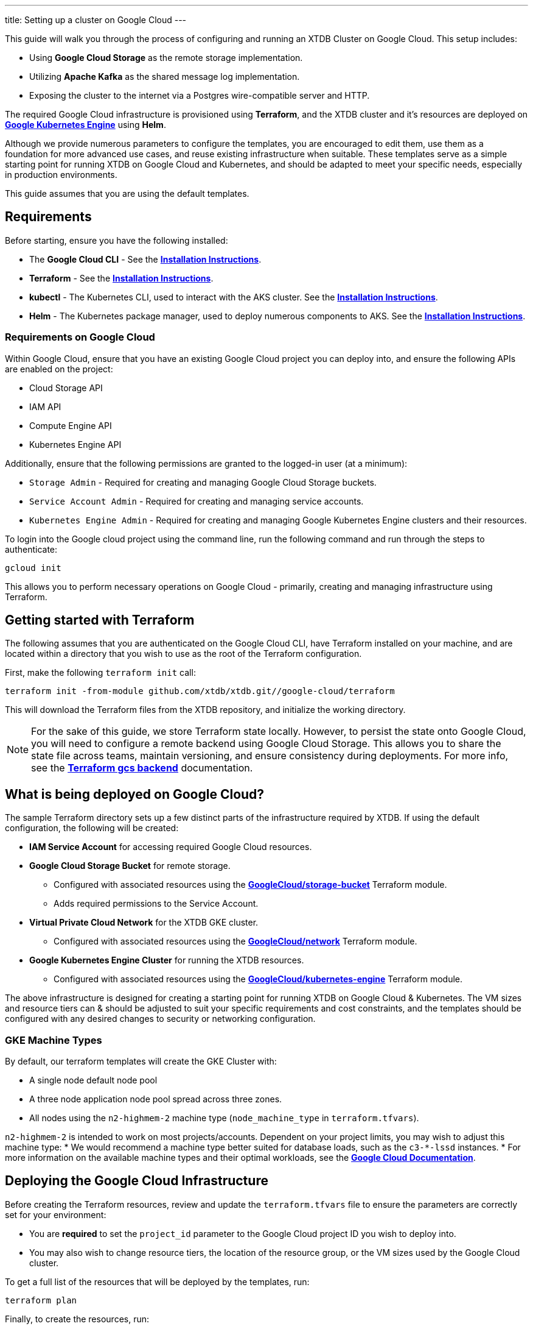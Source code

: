 ---
title: Setting up a cluster on Google Cloud
---

This guide will walk you through the process of configuring and running an XTDB Cluster on Google Cloud. This setup includes:

* Using **Google Cloud Storage** as the remote storage implementation.
* Utilizing **Apache Kafka** as the shared message log implementation.
* Exposing the cluster to the internet via a Postgres wire-compatible server and HTTP.
 
The required Google Cloud infrastructure is provisioned using **Terraform**, and the XTDB cluster and it's resources are deployed on link:https://cloud.google.com/kubernetes-engine?hl=en[**Google Kubernetes Engine**^] using **Helm**.

Although we provide numerous parameters to configure the templates, you are encouraged to edit them, use them as a foundation for more advanced use cases, and reuse existing infrastructure when suitable. 
These templates serve as a simple starting point for running XTDB on Google Cloud and Kubernetes, and should be adapted to meet your specific needs, especially in production environments.

This guide assumes that you are using the default templates.

== Requirements 

Before starting, ensure you have the following installed:

* The **Google Cloud CLI** - See the link:https://cloud.google.com/sdk/docs/install[**Installation Instructions**^].
* **Terraform** - See the link:https://developer.hashicorp.com/terraform/tutorials/aws-get-started/install-cli[**Installation Instructions**^].
* **kubectl** - The Kubernetes CLI, used to interact with the AKS cluster. See the link:https://kubernetes.io/docs/tasks/tools/install-kubectl/[**Installation Instructions**^].
* **Helm** - The Kubernetes package manager, used to deploy numerous components to AKS. See the link:https://helm.sh/docs/intro/install/[**Installation Instructions**^].

=== Requirements on Google Cloud

Within Google Cloud, ensure that you have an existing Google Cloud project you can deploy into, and ensure the following APIs are enabled on the project:

* Cloud Storage API
* IAM API
* Compute Engine API
* Kubernetes Engine API

Additionally, ensure that the following permissions are granted to the logged-in user (at a minimum):

* `Storage Admin` - Required for creating and managing Google Cloud Storage buckets.
* `Service Account Admin` - Required for creating and managing service accounts.
* `Kubernetes Engine Admin` - Required for creating and managing Google Kubernetes Engine clusters and their resources.

To login into the Google cloud project using the command line, run the following command and run through the steps to authenticate:

```bash
gcloud init
```

This allows you to perform necessary operations on Google Cloud - primarily, creating and managing infrastructure using Terraform.

[#terraform]
== Getting started with Terraform

The following assumes that you are authenticated on the Google Cloud CLI, have Terraform installed on your machine, and are located within a directory that you wish to use as the root of the Terraform configuration.

First, make the following `terraform init` call:
```
terraform init -from-module github.com/xtdb/xtdb.git//google-cloud/terraform
```  

This will download the Terraform files from the XTDB repository, and initialize the working directory.

NOTE: For the sake of this guide, we store Terraform state locally. 
However, to persist the state onto Google Cloud, you will need to configure a remote backend using Google Cloud Storage. 
This allows you to share the state file across teams, maintain versioning, and ensure consistency during deployments. 
For more info, see the link:https://developer.hashicorp.com/terraform/language/backend/gcs[**Terraform gcs backend**^] documentation.

== What is being deployed on Google Cloud?

The sample Terraform directory sets up a few distinct parts of the infrastructure required by XTDB. 
If using the default configuration, the following will be created:

* **IAM Service Account** for accessing required Google Cloud resources.
* **Google Cloud Storage Bucket** for remote storage.
** Configured with associated resources using the link:https://registry.terraform.io/modules/terraform-google-modules/cloud-storage/google/latest[**GoogleCloud/storage-bucket**^] Terraform module.
** Adds required permissions to the Service Account.
* **Virtual Private Cloud Network** for the XTDB GKE cluster.
** Configured with associated resources using the link:https://registry.terraform.io/modules/terraform-google-modules/network/google/latest[**GoogleCloud/network**^] Terraform module.
* **Google Kubernetes Engine Cluster** for running the XTDB resources.
** Configured with associated resources using the link:https://registry.terraform.io/modules/terraform-google-modules/kubernetes-engine/google/latest[**GoogleCloud/kubernetes-engine**^] Terraform module.

The above infrastructure is designed for creating a starting point for running XTDB on Google Cloud & Kubernetes. 
The VM sizes and resource tiers can & should be adjusted to suit your specific requirements and cost constraints, and the templates should be configured with any desired changes to security or networking configuration.

=== GKE Machine Types

By default, our terraform templates will create the GKE Cluster with:

* A single node default node pool
* A three node application node pool spread across three zones. 
* All nodes using the `n2-highmem-2` machine type (`node_machine_type` in `terraform.tfvars`).


`n2-highmem-2` is intended to work on most projects/accounts.
Dependent on your project limits, you may wish to adjust this machine type:
* We would recommend a machine type better suited for database loads, such as the `c3-*-lssd` instances.
* For more information on the available machine types and their optimal workloads, see the link:https://cloud.google.com/compute/docs/general-purpose-machines[**Google Cloud Documentation**^].


== Deploying the Google Cloud Infrastructure

Before creating the Terraform resources, review and update the `terraform.tfvars` file to ensure the parameters are correctly set for your environment:

* You are **required** to set the `project_id` parameter to the Google Cloud project ID you wish to deploy into. 
* You may also wish to change resource tiers, the location of the resource group, or the VM sizes used by the Google Cloud cluster.

To get a full list of the resources that will be deployed by the templates, run:
```bash
terraform plan
```

Finally, to create the resources, run:
```bash
terraform apply
```

This will create the necessary infrastructure on the Google Cloud Project.

[#terraform-outputs]
=== Fetching the Terraform Outputs

The Terraform templates will generate several outputs required for setting up the XTDB nodes on the GKE cluster.

To retrieve these outputs, execute the following command:
```bash
terraform output
```

This will return the following outputs:

* `project_id` - The Google Cloud project ID.
* `bucket_name` - The name of the Google Cloud Storage bucket.
* `iam_service_account_email` - The email address of the IAM service account.

== Deploying on Kubernetes

With the infrastructure created on Google Cloud, we can now deploy the XTDB nodes and a simple Kafka instance on the Google Kubernetes Engine cluster.

Prior to deploying the Kubernetes resources, ensure that the `kubectl` CLI is installed and configured to interact with the GKE cluster. Run the following command:

```bash
gcloud container clusters get-credentials xtdb-cluster --region us-central1
```

NOTE: The above will require `gke-gcloud-auth-plugin` to be installed - see instructions link:https://cloud.google.com/blog/products/containers-kubernetes/kubectl-auth-changes-in-gke[**here**^].

Now that `kubectl` is authenticated with the GKE cluster, you can set up the namespace for the XTDB deployment:

```bash
kubectl create namespace xtdb-deployment
```

The GKE cluster is now ready for deployment,

'''

=== Deploying an example Kafka 

To deploy a basic set of Kafka resources within GKE, you can make use of the `bitnami/kafka` Helm chart. Run the following command:

```bash
helm install kafka oci://registry-1.docker.io/bitnamicharts/kafka \
  --namespace xtdb-deployment \
  --set listeners.client.protocol=PLAINTEXT \
  --set listeners.controller.protocol=PLAINTEXT \
  --set controller.resourcesPreset=medium \
  --set controller.nodeSelector.node_pool=xtdb-pool
```

This command will create:

* A simple, **unauthenticated** Kafka deployment on the GKE cluster, which XTDB will use as its message log, along with its dependent infrastructure and persistent storage.
* A Kubernetes service to expose the Kafka instance to the XTDB cluster.

==== Considerations of the Kafka Deployment

The Kafka instance set up above is for **demonstration purposes** and is **not recommended for production use**. 
This example lacks authentication for the Kafka cluster and allows XTDB to manage Kafka topic creation and configuration itself.

For production environments, consider the following:

* Use a more robust Kafka deployment.
* Pre-create the required Kafka topics.
* Configure XTDB appropriately to interact with the production Kafka setup.

Additional resources:

* For further configuration options for the Helm chart, refer to the link:https://artifacthub.io/packages/helm/bitnami/kafka[**Bitnami Kafka Chart Documentation**^].
* For detailed configuration guidance when using Kafka with XTDB, see the link:https://docs.xtdb.com/ops/config/log/kafka.html#_setup[**XTDB Kafka Setup Documentation**^].

=== Verifying the Kafka Deployment

After deployment, verify that the Kafka instance is running properly by checking its status and logs.

To check the status of the Kafka deployment, run the following command:
```bash
kubectl get pods --namespace xtdb-deployment
```

To view the logs of the Kafka deployment, use the command:
```bash
kubectl logs -f statefulset/kafka-controller --namespace xtdb-deployment
```

By verifying the status and reviewing the logs, you can ensure the Kafka instance is correctly deployed and ready for use by XTDB.

'''

=== Setting up the XTDB Workload Identity

In order for the XTDB nodes to access the Google Cloud Storage bucket, we need to set up a Kubernetes Service Account that can access the Google Cloud IAM service account using link:https://cloud.google.com/kubernetes-engine/docs/how-to/workload-identity#using_from_your_code[**Workload Identity Federation**^].
We will use  to allow the AKS cluster to access the Azure Storage Account.

To set up the Kubernetes Service Account, run the following command:

```bash
kubectl create serviceaccount xtdb-service-account --namespace xtdb-deployment
```

We fetch the IAM service account email from the Terraform outputs, `iam_service_account_email`. To create an IAM allow policy that gives the Kubernetes ServiceAccount access to impersonate the IAM service account, run the following command:

```bash
gcloud iam service-accounts add-iam-policy-binding <iam_service_account_email> \
  --role roles/iam.workloadIdentityUser \
  --member "serviceAccount:<project_id>.svc.id.goog[xtdb-deployment/xtdb-service-account]"
```

The member name must include the namespace and Kubernetes ServiceAccount name. 

Finally, annotate the Kubernetes ServiceAccount so that GKE sees the link between the service accounts:

```bash
kubectl annotate serviceaccount xtdb-service-account \
  --namespace xtdb-deployment \
  iam.gke.io/gcp-service-account=<iam_service_account_email>
```

With the XTDB service account set up, we can now deploy the XTDB cluster to the GKE cluster.

'''

=== Deploying the XTDB cluster

In order to deploy the XTDB cluster and it's constituent parts into the GKE cluster, we provide an `xtdb-google-cloud` Helm chart/directory.

This can be found on the link:https://github.com/xtdb/xtdb/pkgs/container/helm-xtdb-google-cloud[**XTDB Github Container Registry**^], and can be used directly with `helm` commands.

With the values from the link:#terraform-outputs[Terraform outputs], you can now deploy the XTDB cluster. 
Run the following command, substituting the values as appropriate: 

```bash
helm install xtdb-google-cloud oci://ghcr.io/xtdb/helm-xtdb-google-cloud \
  --version 2.0.0-snapshot \
  --namespace xtdb-deployment \
  --set xtdbConfig.serviceAccount=xtdb-service-account \
  --set xtdbConfig.gcpProjectId=<project_id> \
  --set xtdbConfig.gcpBucket=<bucket_name> 
```

The following are created by the templates:

* A `StatefulSet` containing the XTDB nodes.
* A `PersistentVolumeClaim` for each member of the `StatefulSet` (default size of 50 GiB).
* A `LoadBalancer` Kubernetes service to expose the XTDB cluster to the internet.
* A `ClusterIP` service for exposing the **Prometheus** metrics from the nodes.

To check the status of the XTDB statefulset, run:
```bash
kubectl get statefulset --namespace xtdb-deployment
```

To view the logs of the first StatefulSet member, run:
```bash
kubectl logs -f xtdb-statefulset-0 --namespace xtdb-deployment
```

==== Customizing the XTDB Deployment

The above deployment uses the `helm-xtdb-google-cloud` chart defaults, individually setting the terraform outputs as `xtdbConfig` settings using the command line. 

For more information on the available configuration options and fetching the charts locally for customization, see the link:/ops/google-cloud#helm[`helm-xtdb-google-cloud` Helm documentation]

'''

=== Accessing the XTDB Cluster

Once the XTDB cluster is up and running, you can access it via the LoadBalancer service that was created.

To get the external IP of the LoadBalancer service, run:
```bash
kubectl get svc xtdb-service --namespace xtdb-deployment
```

This will return the external IP of the LoadBalancer service. 
You can use this IP to access the XTDB cluster via the Postgres Wire Server (on port `5432`), or over the HTTP Server (on port `3000`). 

To check the status of the XTDB cluster using the HTTP server, run:

```bash
curl -X POST http://$ExternalIP:3000/status
```

If the above command succeeds, you now have a load-balanced XTDB cluster accessible over the internet.
